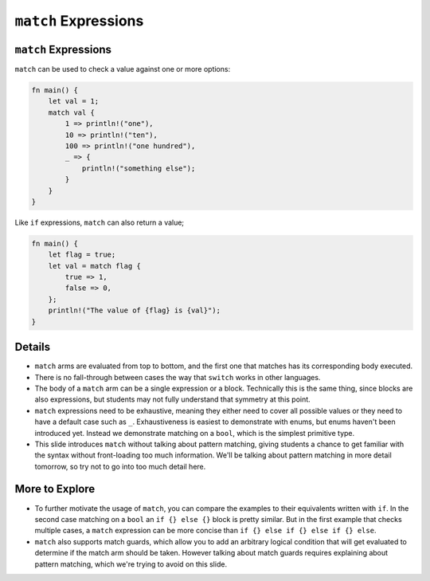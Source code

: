=======================
``match`` Expressions
=======================

-----------------------
``match`` Expressions
-----------------------

``match`` can be used to check a value against one or more options:

.. code:: rust,editable

   fn main() {
       let val = 1;
       match val {
           1 => println!("one"),
           10 => println!("ten"),
           100 => println!("one hundred"),
           _ => {
               println!("something else");
           }
       }
   }

Like ``if`` expressions, ``match`` can also return a value;

.. code:: rust,editable

   fn main() {
       let flag = true;
       let val = match flag {
           true => 1,
           false => 0,
       };
       println!("The value of {flag} is {val}");
   }

.. raw:: html

---------
Details
---------

-  ``match`` arms are evaluated from top to bottom, and the first one
   that matches has its corresponding body executed.

-  There is no fall-through between cases the way that ``switch`` works
   in other languages.

-  The body of a ``match`` arm can be a single expression or a block.
   Technically this is the same thing, since blocks are also
   expressions, but students may not fully understand that symmetry at
   this point.

-  ``match`` expressions need to be exhaustive, meaning they either need
   to cover all possible values or they need to have a default case such
   as ``_``. Exhaustiveness is easiest to demonstrate with enums, but
   enums haven't been introduced yet. Instead we demonstrate matching on
   a ``bool``, which is the simplest primitive type.

-  This slide introduces ``match`` without talking about pattern
   matching, giving students a chance to get familiar with the syntax
   without front-loading too much information. We'll be talking about
   pattern matching in more detail tomorrow, so try not to go into too
   much detail here.

-----------------
More to Explore
-----------------

-  To further motivate the usage of ``match``, you can compare the
   examples to their equivalents written with ``if``. In the second case
   matching on a ``bool`` an ``if {} else {}`` block is pretty similar.
   But in the first example that checks multiple cases, a ``match``
   expression can be more concise than
   ``if {} else if {} else if {} else``.

-  ``match`` also supports match guards, which allow you to add an
   arbitrary logical condition that will get evaluated to determine if
   the match arm should be taken. However talking about match guards
   requires explaining about pattern matching, which we're trying to
   avoid on this slide.

.. raw:: html

